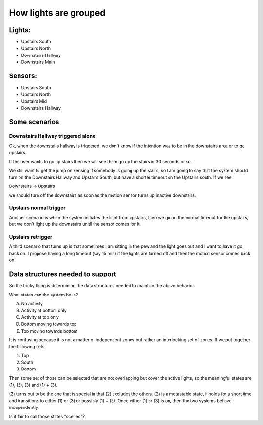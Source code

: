 How lights are grouped
======================

Lights:
-------

* Upstairs South
* Upstairs North
* Downstairs Hallway
* Downstairs Main

Sensors:
--------

* Upstairs South
* Upstairs North
* Upstairs Mid
* Downstairs Hallway

Some scenarios
--------------

Downstairs Hallway triggered alone
++++++++++++++++++++++++++++++++++

Ok,  when the downstairs hallway is triggered,  we don't know if the intention was
to be in the downstairs area or to go upstairs.

If the user wants to go up stairs then we will see them go up the stairs in 30
seconds or so.

We still want to get the jump on sensing if somebody is going up the stairs,  so I
am going to say that the system should turn on the Downstairs Hallway and Upstairs
South,  but have a shorter timeout on the Upstairs south.  If we see

Downstairs -> Upstairs

we should turn off the downstairs as soon as the motion sensor turns up inactive
downstairs.

Upstairs normal trigger
+++++++++++++++++++++++

Another scenario is when the system initiates the light from upstairs,  then we
go on the normal timeout for the upstairs,  but we don't light up the downstairs
unitil the sensor comes for it.

Upstairs retrigger
++++++++++++++++++

A third scenario that turns up is that sometimes I am sitting in the pew and the
light goes out and I want to have it go back on.  I propose having a long timeout
(say 15 min) if the lights are turned off and then the motion sensor comes back on.

Data structures needed to support
---------------------------------

So the tricky thing is determining the data structures needed to maintain the
above behavior.

What states can the system be in?

A) No activity
B) Activity at bottom only
C) Activity at top only
D) Bottom moving towards top
E) Top moving towards bottom

It is confusing because it is not a matter of independent zones but rather an
interlocking set of zones.  If we put together the following sets:

(1) Top
(2) South
(3) Bottom

Then some set of those can be selected that are not overlapping but cover the
active lights,  so the meaningful states are (1),  (2),  (3) and (1) + (3).

(2) turns out to be the one that is special in that (2) excludes the others.  (2)
is a metastable state,  it holds for a short time and transitions to either (1) or (3) or
possibly (1) + (3).  Once either (1) or (3) is on,  then the two systems behave
independently.

Is it fair to call those states "scenes"?


